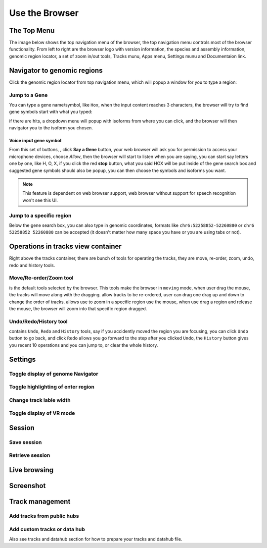Use the Browser
===============

The Top Menu
------------

The image below shows the top navigation menu of the browser, the top navigation menu
controls most of the browser functionality. From left to right are the browser logo with
version information, the species and assembly information, genomic region locator, a set of
zoom in/out tools, Tracks munu, Apps menu, Settings munu and Documentaion link.

.. image:: _static/topnav.png

Navigator to genomic regions
----------------------------

Click the genomic region locator from top navigation menu, which will popup a window for you
to type a region:

.. image:: _static/region_jump.png

Jump to a Gene
~~~~~~~~~~~~~~

You can type a gene name/symbol, like ``Hox``, when the input content reaches 3 characters, 
the browser will try to find gene symbols start with what you typed:

.. image:: _static/gene_search1.png

if there are hits,
a dropdown menu will popup with isoforms from where you can click, and the browser will then
navigator you to the isoform you chosen.

.. image:: _static/gene_search2.png

Voice input gene symbol
^^^^^^^^^^^^^^^^^^^^^^^

From this set of buttons, |saygene| , click **Say a Gene** button, your web browser
will ask you for permission to access your microphone devices, choose *Allow*, then the browser will
start to listen when you are saying, you can start say letters one by one, like H, O, X, if you click
the red **stop** button, what you said HOX will be put inside of the gene search box and suggested gene symbols
should also be popup, you can then choose the symbols and isoforms you want.

.. |saygene| image:: _static/say_gene.png

.. note:: This feature is dependent on web browser support, web browser without support for
          speech recognition won't see this UI.

Jump to a specific region
~~~~~~~~~~~~~~~~~~~~~~~~~

Below the gene search box, you can also type in genomic coordinates, formats like
``chr6:52258852-52260880`` or ``chr6 52258852 52260880`` can be accepted (it doesn't matter
how many space you have or you are using tabs or not).

.. image:: _static/coord_search.png

Operations in tracks view container
-----------------------------------

Right above the tracks container, there are bunch of tools for operating the tracks, they are
move, re-order, zoom, undo, redo and history tools.

.. image:: _static/tools.png

Move/Re-order/Zoom tool
~~~~~~~~~~~~~~~~~~~~~~~

|movetool| is the default tools selected by the browser. This tools make the browser in ``moving``
mode, when user drag the mouse, the tracks will move along with the dragging. |reordertool| allow
tracks to be re-ordered, user can drag one drag up and down to change the order of tracks. |zoomtool|
allows use to zoom in a specific region use the mouse, when use drag a region and release the mouse,
the browser will zoom into that specific region dragged.

.. |movetool| image:: _static/move_tool.png
.. |reordertool| image:: _static/reorder_tool.png
.. |zoomtool| image:: _static/zoom_tool.png

Undo/Redo/History tool
~~~~~~~~~~~~~~~~~~~~~~

|historytool| contains ``Undo``, ``Redo`` and ``History`` tools, say if you accidently moved
the region you are focusing, you can click ``Undo`` button to go back, and click ``Redo`` allows
you go forward to the step after you clicked ``Undo``, the ``History`` button gives you recent 10
operations and you can jump to, or clear the whole history.

.. |historytool| image:: _static/history_tool.png

.. image:: _static/view_history.png

Settings
--------

Toggle display of genome Navigator
~~~~~~~~~~~~~~~~~~~~~~~~~~~~~~~~~~

Toggle highlighting of enter region
~~~~~~~~~~~~~~~~~~~~~~~~~~~~~~~~~~~

Change track lable width
~~~~~~~~~~~~~~~~~~~~~~~~

Toggle display of VR mode
~~~~~~~~~~~~~~~~~~~~~~~~~

Session
-------

Save session
~~~~~~~~~~~~

Retrieve session
~~~~~~~~~~~~~~~~

Live browsing
-------------

Screenshot
----------

Track management
----------------

Add tracks from public hubs
~~~~~~~~~~~~~~~~~~~~~~~~~~~

Add custom tracks or data hub
~~~~~~~~~~~~~~~~~~~~~~~~~~~~~

Also see tracks and datahub section for how to prepare your tracks and datahub file.


